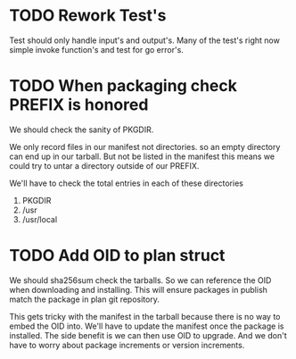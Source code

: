 #+TITLE TODO's

* TODO Rework Test's
Test should only handle input's and output's. Many of the test's right now
simple invoke function's and test for go error's.

* TODO When packaging check PREFIX is honored
We should check the sanity of PKGDIR. 

We only record files in our manifest not directories. so
an empty directory can end up in our tarball. But not be listed in the manifest
this means we could try to untar a directory outside of our PREFIX.

We'll have to check the total entries in each of these directories

1. PKGDIR
2. /usr
3. /usr/local

* TODO Add OID to plan struct  
We should sha256sum check the tarballs. So we can reference the OID when
downloading and installing. This will ensure packages in publish
match the package in plan git repository.

This gets tricky with the manifest in the tarball because there is no way
to embed the OID into. We'll have to update the manifest once the package is
installed. The side benefit is we can then use OID to upgrade. And we don't
have to worry about package increments or version increments.
